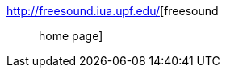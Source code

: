 :jbake-type: post
:jbake-status: published
:jbake-title: freesound :: home page
:jbake-tags: multimedia,son,open-source,library,catalog,_mois_avr.,_année_2005
:jbake-date: 2005-04-14
:jbake-depth: ../
:jbake-uri: shaarli/1113471267000.adoc
:jbake-source: https://nicolas-delsaux.hd.free.fr/Shaarli?searchterm=http%3A%2F%2Ffreesound.iua.upf.edu%2F&searchtags=multimedia+son+open-source+library+catalog+_mois_avr.+_ann%C3%A9e_2005
:jbake-style: shaarli

http://freesound.iua.upf.edu/[freesound :: home page]


